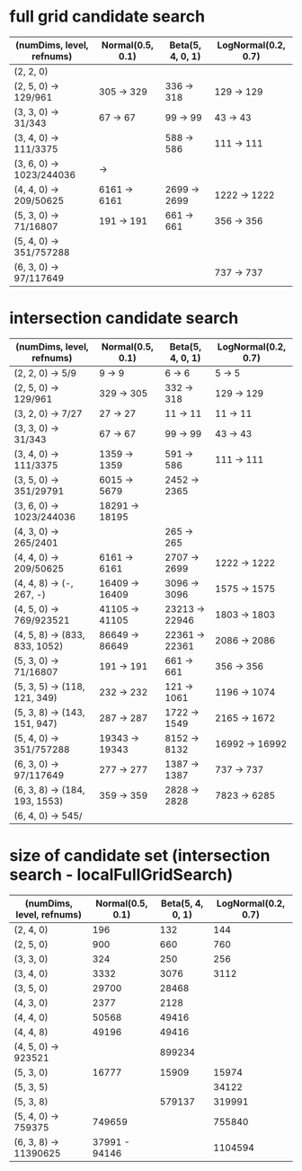 * full grid candidate search
| (numDims, level, refnums) | Normal(0.5, 0.1) | Beta(5, 4, 0, 1) | LogNormal(0.2, 0.7) |
|---------------------------+------------------+------------------+---------------------|
| (2, 2, 0)                 |                  |                  |                     |
| (2, 5, 0) -> 129/961      | 305  -> 329      | 336  -> 318      | 129  -> 129         |
| (3, 3, 0) -> 31/343       | 67   -> 67       | 99   -> 99       | 43   -> 43          |
| (3, 4, 0) -> 111/3375     |                  | 588  -> 586      | 111  -> 111         |
| (3, 6, 0) -> 1023/244036  | ->               |                  |                     |
| (4, 4, 0) -> 209/50625    | 6161 -> 6161     | 2699 -> 2699     | 1222 -> 1222        |
| (5, 3, 0) -> 71/16807     | 191  -> 191      | 661  -> 661      | 356  -> 356         |
| (5, 4, 0) -> 351/757288   |                  |                  |                     |
| (6, 3, 0) -> 97/117649    |                  |                  | 737  -> 737         |

* intersection candidate search
| (numDims, level, refnums)     | Normal(0.5, 0.1) | Beta(5, 4, 0, 1) | LogNormal(0.2, 0.7) |
|-------------------------------+------------------+------------------+---------------------|
| (2, 2, 0) -> 5/9              | 9     ->     9   | 6     ->      6  | 5     ->     5      |
| (2, 5, 0) -> 129/961          | 329   ->   305   | 332   ->    318  | 129   ->   129      |
| (3, 2, 0) -> 7/27             | 27    ->    27   | 11    ->     11  | 11    ->    11      |
| (3, 3, 0) -> 31/343           | 67    ->    67   | 99    ->     99  | 43    ->    43      |
| (3, 4, 0) -> 111/3375         | 1359  ->  1359   | 591   ->    586  | 111   ->   111      |
| (3, 5, 0) -> 351/29791        | 6015  ->  5679   | 2452  ->   2365  |                     |
| (3, 6, 0) -> 1023/244036      | 18291 -> 18195   |                  |                     |
| (4, 3, 0) -> 265/2401         |                  | 265   ->    265  |                     |
| (4, 4, 0) -> 209/50625        | 6161  ->  6161   | 2707  ->   2699  | 1222  ->  1222      |
| (4, 4, 8) -> (-, 267, -)      | 16409 -> 16409   | 3096  ->   3096  | 1575  ->  1575      |
| (4, 5, 0) -> 769/923521       | 41105 -> 41105   | 23213 ->  22946  | 1803  ->  1803      |
| (4, 5, 8) -> (833, 833, 1052) | 86649 -> 86649   | 22361 ->  22361  | 2086  ->  2086      |
| (5, 3, 0) -> 71/16807         | 191   ->   191   | 661   ->    661  | 356   ->   356      |
| (5, 3, 5) -> (118, 121, 349)  | 232   ->   232   | 121   ->   1061  | 1196  ->  1074      |
| (5, 3, 8) -> (143, 151, 947)  | 287   ->   287   | 1722  ->   1549  | 2165  ->  1672      |
| (5, 4, 0) -> 351/757288       | 19343 -> 19343   | 8152  ->   8132  | 16992 -> 16992      |
| (6, 3, 0) -> 97/117649        | 277   ->   277   | 1387  ->   1387  | 737   ->   737      |
| (6, 3, 8) -> (184, 193, 1553) | 359   ->   359   | 2828  ->   2828  | 7823  ->  6285      |
| (6, 4, 0) -> 545/             |                  |                  |                     |
* size of candidate set (intersection search - localFullGridSearch)
| (numDims, level, refnums) | Normal(0.5, 0.1) | Beta(5, 4, 0, 1) | LogNormal(0.2, 0.7) |
|---------------------------+------------------+------------------+---------------------|
| (2, 4, 0)                 |              196 |              132 |                 144 |
| (2, 5, 0)                 |              900 |              660 |                 760 |
| (3, 3, 0)                 |              324 |              250 |                 256 |
| (3, 4, 0)                 |             3332 |             3076 |                3112 |
| (3, 5, 0)                 |            29700 |            28468 |                     |
| (4, 3, 0)                 |             2377 |             2128 |                     |
| (4, 4, 0)                 |            50568 |            49416 |                     |
| (4, 4, 8)                 |            49196 |            49416 |                     |
| (4, 5, 0) ->   923521     |                  |           899234 |                     |
| (5, 3, 0)                 |            16777 |            15909 |               15974 |
| (5, 3, 5)                 |                  |                  |               34122 |
| (5, 3, 8)                 |                  |           579137 |              319991 |
| (5, 4, 0) ->   759375     |           749659 |                  |              755840 |
| (6, 3, 8) -> 11390625     |    37991 - 94146 |                  |             1104594 |
